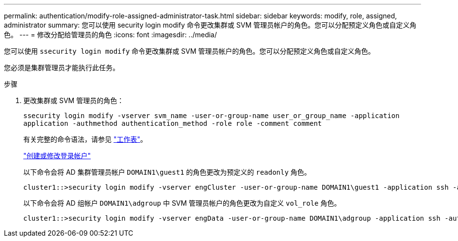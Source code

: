 ---
permalink: authentication/modify-role-assigned-administrator-task.html 
sidebar: sidebar 
keywords: modify, role, assigned, administrator 
summary: 您可以使用 security login modify 命令更改集群或 SVM 管理员帐户的角色。您可以分配预定义角色或自定义角色。 
---
= 修改分配给管理员的角色
:icons: font
:imagesdir: ../media/


[role="lead"]
您可以使用 `ssecurity login modify` 命令更改集群或 SVM 管理员帐户的角色。您可以分配预定义角色或自定义角色。

您必须是集群管理员才能执行此任务。

.步骤
. 更改集群或 SVM 管理员的角色：
+
`ssecurity login modify -vserver svm_name -user-or-group-name user_or_group_name -application application -authmethod authentication_method -role role -comment comment`

+
有关完整的命令语法，请参见 link:config-worksheets-reference.html["工作表"]。

+
link:config-worksheets-reference.html["创建或修改登录帐户"]

+
以下命令会将 AD 集群管理员帐户 `DOMAIN1\guest1` 的角色更改为预定义的 `readonly` 角色。

+
[listing]
----
cluster1::>security login modify -vserver engCluster -user-or-group-name DOMAIN1\guest1 -application ssh -authmethod domain -role readonly
----
+
以下命令会将 AD 组帐户 `DOMAIN1\adgroup` 中 SVM 管理员帐户的角色更改为自定义 `vol_role` 角色。

+
[listing]
----
cluster1::>security login modify -vserver engData -user-or-group-name DOMAIN1\adgroup -application ssh -authmethod domain -role vol_role
----

